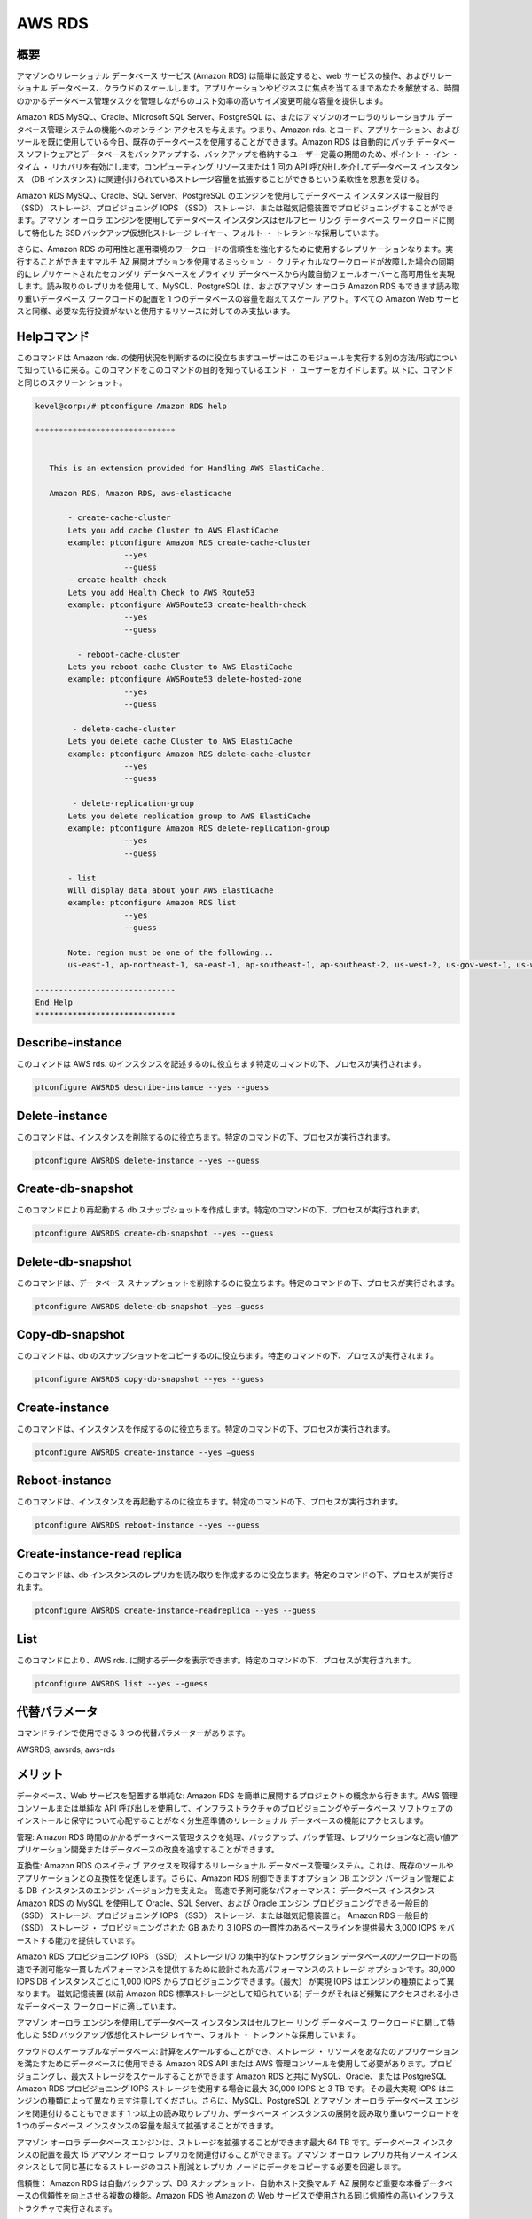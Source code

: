 =================
AWS RDS 
=================

概要
-------------

アマゾンのリレーショナル データベース サービス (Amazon RDS) は簡単に設定すると、web サービスの操作、およびリレーショナル データベース、クラウドのスケールします。アプリケーションやビジネスに焦点を当てるまであなたを解放する、時間のかかるデータベース管理タスクを管理しながらのコスト効率の高いサイズ変更可能な容量を提供します。

Amazon RDS MySQL、Oracle、Microsoft SQL Server、PostgreSQL は、またはアマゾンのオーロラのリレーショナル データベース管理システムの機能へのオンライン アクセスを与えます。つまり、Amazon rds. とコード、アプリケーション、およびツールを既に使用している今日、既存のデータベースを使用することができます。Amazon RDS は自動的にパッチ データベース ソフトウェアとデータベースをバックアップする、バックアップを格納するユーザー定義の期間のため、ポイント ・ イン ・ タイム ・ リカバリを有効にします。コンピューティング リソースまたは 1 回の API 呼び出しを介してデータベース インスタンス （DB インスタンス) に関連付けられているストレージ容量を拡張することができるという柔軟性を恩恵を受ける。

Amazon RDS MySQL、Oracle、SQL Server、PostgreSQL のエンジンを使用してデータベース インスタンスは一般目的 （SSD） ストレージ、プロビジョニング IOPS （SSD） ストレージ、または磁気記憶装置でプロビジョニングすることができます。アマゾン オーロラ エンジンを使用してデータベース インスタンスはセルフヒー リング データベース ワークロードに関して特化した SSD バックアップ仮想化ストレージ レイヤー、フォルト ・ トレラントな採用しています。

さらに、Amazon RDS の可用性と運用環境のワークロードの信頼性を強化するために使用するレプリケーションなります。実行することができますマルチ AZ 展開オプションを使用するミッション ・ クリティカルなワークロードが故障した場合の同期的にレプリケートされたセカンダリ データベースをプライマリ データベースから内蔵自動フェールオーバーと高可用性を実現します。読み取りのレプリカを使用して、MySQL、PostgreSQL は、およびアマゾン オーロラ Amazon RDS もできます読み取り重いデータベース ワークロードの配置を 1 つのデータベースの容量を超えてスケール アウト。すべての Amazon Web サービスと同様、必要な先行投資がないと使用するリソースに対してのみ支払います。

Helpコマンド
----------------------

このコマンドは Amazon rds. の使用状況を判断するのに役立ちますユーザーはこのモジュールを実行する別の方法/形式について知っているに来る。このコマンドをこのコマンドの目的を知っているエンド ・ ユーザーをガイドします。以下に、コマンドと同じのスクリーン ショット。

.. code-block:: bash

 kevel@corp:/# ptconfigure Amazon RDS help

 ******************************


    This is an extension provided for Handling AWS ElastiCache.

    Amazon RDS, Amazon RDS, aws-elasticache

        - create-cache-cluster
        Lets you add cache Cluster to AWS ElastiCache
        example: ptconfigure Amazon RDS create-cache-cluster
                    --yes
                    --guess
        - create-health-check
        Lets you add Health Check to AWS Route53
        example: ptconfigure AWSRoute53 create-health-check
                    --yes
                    --guess

          - reboot-cache-cluster
        Lets you reboot cache Cluster to AWS ElastiCache
        example: ptconfigure AWSRoute53 delete-hosted-zone
                    --yes
                    --guess

         - delete-cache-cluster
        Lets you delete cache Cluster to AWS ElastiCache
        example: ptconfigure Amazon RDS delete-cache-cluster
                    --yes
                    --guess

         - delete-replication-group
        Lets you delete replication group to AWS ElastiCache
        example: ptconfigure Amazon RDS delete-replication-group
                    --yes
                    --guess

        - list
        Will display data about your AWS ElastiCache
        example: ptconfigure Amazon RDS list
                    --yes
                    --guess

        Note: region must be one of the following...
        us-east-1, ap-northeast-1, sa-east-1, ap-southeast-1, ap-southeast-2, us-west-2, us-gov-west-1, us-west-1, cn-north-1, eu-west-1

 ------------------------------
 End Help
 ******************************

Describe-instance 
---------------------------

このコマンドは AWS rds. のインスタンスを記述するのに役立ちます特定のコマンドの下、プロセスが実行されます。

.. code-block:: bash
	
	ptconfigure AWSRDS describe-instance --yes --guess 


Delete-instance 
---------------------------

このコマンドは、インスタンスを削除するのに役立ちます。特定のコマンドの下、プロセスが実行されます。

.. code-block:: bash
	
	ptconfigure AWSRDS delete-instance --yes --guess

Create-db-snapshot 
---------------------------

このコマンドにより再起動する db スナップショットを作成します。特定のコマンドの下、プロセスが実行されます。

.. code-block:: bash     

	ptconfigure AWSRDS create-db-snapshot --yes --guess 


Delete-db-snapshot 
-------------------------

このコマンドは、データベース スナップショットを削除するのに役立ちます。特定のコマンドの下、プロセスが実行されます。

.. code-block:: bash     
	
	ptconfigure AWSRDS delete-db-snapshot –yes –guess

Copy-db-snapshot 
-----------------------------------

このコマンドは、db のスナップショットをコピーするのに役立ちます。特定のコマンドの下、プロセスが実行されます。

.. code-block:: bash 
	
	ptconfigure AWSRDS copy-db-snapshot --yes --guess
        
Create-instance
------------------------

このコマンドは、インスタンスを作成するのに役立ちます。特定のコマンドの下、プロセスが実行されます。

.. code-block:: bash 

	ptconfigure AWSRDS create-instance --yes –guess

Reboot-instance
------------------------

このコマンドは、インスタンスを再起動するのに役立ちます。特定のコマンドの下、プロセスが実行されます。

.. code-block:: bash 

	ptconfigure AWSRDS reboot-instance --yes --guess

Create-instance-read replica
--------------------------------------

このコマンドは、db インスタンスのレプリカを読み取りを作成するのに役立ちます。特定のコマンドの下、プロセスが実行されます。

.. code-block:: bash 

	ptconfigure AWSRDS create-instance-readreplica --yes --guess

List
---------

このコマンドにより、AWS rds. に関するデータを表示できます。特定のコマンドの下、プロセスが実行されます。

.. code-block:: bash 

	ptconfigure AWSRDS list --yes --guess

代替パラメータ
------------------------------       

コマンドラインで使用できる 3 つの代替パラメーターがあります。

AWSRDS, awsrds, aws-rds 

メリット
--------------

データベース、Web サービスを配置する単純な: Amazon RDS を簡単に展開するプロジェクトの概念から行きます。AWS 管理コンソールまたは単純な API 呼び出しを使用して、インフラストラクチャのプロビジョニングやデータベース ソフトウェアのインストールと保守について心配することがなく分生産準備のリレーショナル データベースの機能にアクセスします。

管理: Amazon RDS 時間のかかるデータベース管理タスクを処理、バックアップ、パッチ管理、レプリケーションなど高い値アプリケーション開発またはデータベースの改良を追求することができます。

互換性: Amazon RDS のネイティブ アクセスを取得するリレーショナル データベース管理システム。これは、既存のツールやアプリケーションとの互換性を促進します。さらに、Amazon RDS 制御できますオプション DB エンジン バージョン管理による DB インスタンスのエンジン バージョン力を支えた。
高速で予測可能なパフォーマンス： データベース インスタンス Amazon RDS の MySQL を使用して Oracle、SQL Server、および Oracle エンジン プロビジョニングできる一般目的 （SSD） ストレージ、プロビジョニング IOPS （SSD） ストレージ、または磁気記憶装置と。
Amazon RDS 一般目的 （SSD） ストレージ ・ プロビジョニングされた GB あたり 3 IOPS の一貫性のあるベースラインを提供最大 3,000 IOPS をバーストする能力を提供しています。

Amazon RDS プロビジョニング IOPS （SSD） ストレージ I/O の集中的なトランザクション データベースのワークロードの高速で予測可能な一貫したパフォーマンスを提供するために設計された高パフォーマンスのストレージ オプションです。30,000 IOPS DB インスタンスごとに 1,000 IOPS からプロビジョニングできます。（最大） が実現 IOPS はエンジンの種類によって異なります。
磁気記憶装置 (以前 Amazon RDS 標準ストレージとして知られている) データがそれほど頻繁にアクセスされる小さなデータベース ワークロードに適しています。

アマゾン オーロラ エンジンを使用してデータベース インスタンスはセルフヒー リング データベース ワークロードに関して特化した SSD バックアップ仮想化ストレージ レイヤー、フォルト ・ トレラントな採用しています。

クラウドのスケーラブルなデータベース: 計算をスケールすることができ、ストレージ ・ リソースをあなたのアプリケーションを満たすためにデータベースに使用できる Amazon RDS API または AWS 管理コンソールを使用して必要があります。プロビジョニングし、最大ストレージをスケールすることができます Amazon RDS と共に MySQL、Oracle、または PostgreSQL Amazon RDS プロビジョニング IOPS ストレージを使用する場合に最大 30,000 IOPS と 3 TB です。その最大実現 IOPS はエンジンの種類によって異なります注意してください。さらに、MySQL、PostgreSQL とアマゾン オーロラ データベース エンジンを関連付けることもできます 1 つ以上の読み取りレプリカ、データベース インスタンスの展開を読み取り重いワークロードを 1 つのデータベース インスタンスの容量を超えて拡張することができます。

アマゾン オーロラ データベース エンジンは、ストレージを拡張することができます最大 64 TB です。データベース インスタンスの配置を最大 15 アマゾン オーロラ レプリカを関連付けることができます。アマゾン オーロラ レプリカ共有ソース インスタンスとして同じ基になるストレージのコスト削減とレプリカ ノードにデータをコピーする必要を回避します。

信頼性： Amazon RDS は自動バックアップ、DB スナップショット、自動ホスト交換マルチ AZ 展開など重要な本番データベースの信頼性を向上させる複数の機能。Amazon RDS 他 Amazon の Web サービスで使用される同じ信頼性の高いインフラストラクチャで実行されます。

アマゾン オーロラ エンジン Amazon RDS は 3 つの利用可能ゾーンのいずれかで作成した最大 15 のオーロラ レプリカの 1 つへのフェイル オーバーを自動化する RDS マルチ-アリゾナ州技術を使用します。

その他 Amazon Web サービスで使用するために設計された： Amazon RDS は他の Amazon の Web サービスと緊密に統合されます。たとえば、Amazon EC2 で実行されるアプリケーションは Amazon RDS DB インスタンスに同じ地域で低レイテンシのデータベースへのアクセスを発生します。
セキュアな： Amazon RDS あなた DB Instances.Amazon RDS をセキュリティ保護するメカニズムの数は、AWS キー管理サービス (KMS) を通しての管理キーを使用して MySQL 又は PostgreSQL データベースを暗号化することができます提供します。Amazon RDS 暗号化を実行して、データベース インスタンスは、レプリカ、およびスナップショットの読み取りその自動バックアップとして基になるストレージの残りの部分に格納されているデータは暗号化されます。

Amazon RDS には SQL Server と Oracle の透過的なデータ暗号化をサポートします。Oracle での透過的なデータ暗号化を安全に生成、保存、および AWS クラウド内のシングル テナントのハードウェア セキュリティ モジュール (HSM) アプライアンスで暗号化キーを管理することができます AWS CloudHSM と統合されます。

Amazon RDS には、データベースへのネットワーク アクセスを制御するファイアウォール設定を構成する web サービス インターフェイスが含まれています。
Amazon RDS では、DB インスタンス アマゾン仮想プライベート クラウド (Amazon VPC) で実行することができます。Amazon VPC 業界標準暗号化 IPsec VPN を通じてインフラストラクチャ DB インスタンスに既存の接続を使用して、希望する ip アドレスの範囲を指定することによって分離することができます。VPC で Amazon RDS に関する詳細については、Amazon RDS のユーザーズ ガイドを参照してください。

安価な: 非常に低料金を支払うし、あなたが実際に消費するリソースに対してのみです。また、オン ・ デマンドいいえ前払いまたは長期的なコミットメントと価格設定のオプションの恩恵やさらに低い時間別料金私たちの予約価格のオプションを介して。
オンデマンド DB インスタンス – オン ・ デマンド DB インスタンス計算容量ない長期的なコミットメントと時間で支払うことができます。これは、コストと計画、購買、および維持するハードウェアの複雑さから解放し、はるかに小さい変動費によく大規模な固定費とは何です変換します。

予約済み DB インスタンス-予約済み DB インスタンス オプションを選択できる各 DB インスタンスを留保し、その DB インスタンスの 1 時間ごとの使用料に大幅な割引を受け取るのため低い、1 回の支払いを行います。あなたの用途に応じての 3 つの予約済み DB インスタンス タイプ (ライト、媒体と重い利用) を選択し、オン ・ デマンド価格より 30% ～ 55% 割引のどこでも受信できます。

